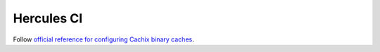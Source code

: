 Hercules CI
===========

Follow `official reference for configuring Cachix binary caches <https://docs.hercules-ci.com/hercules-ci/getting-started/deploy/manual/#_3_configure_binary_caches>`_.